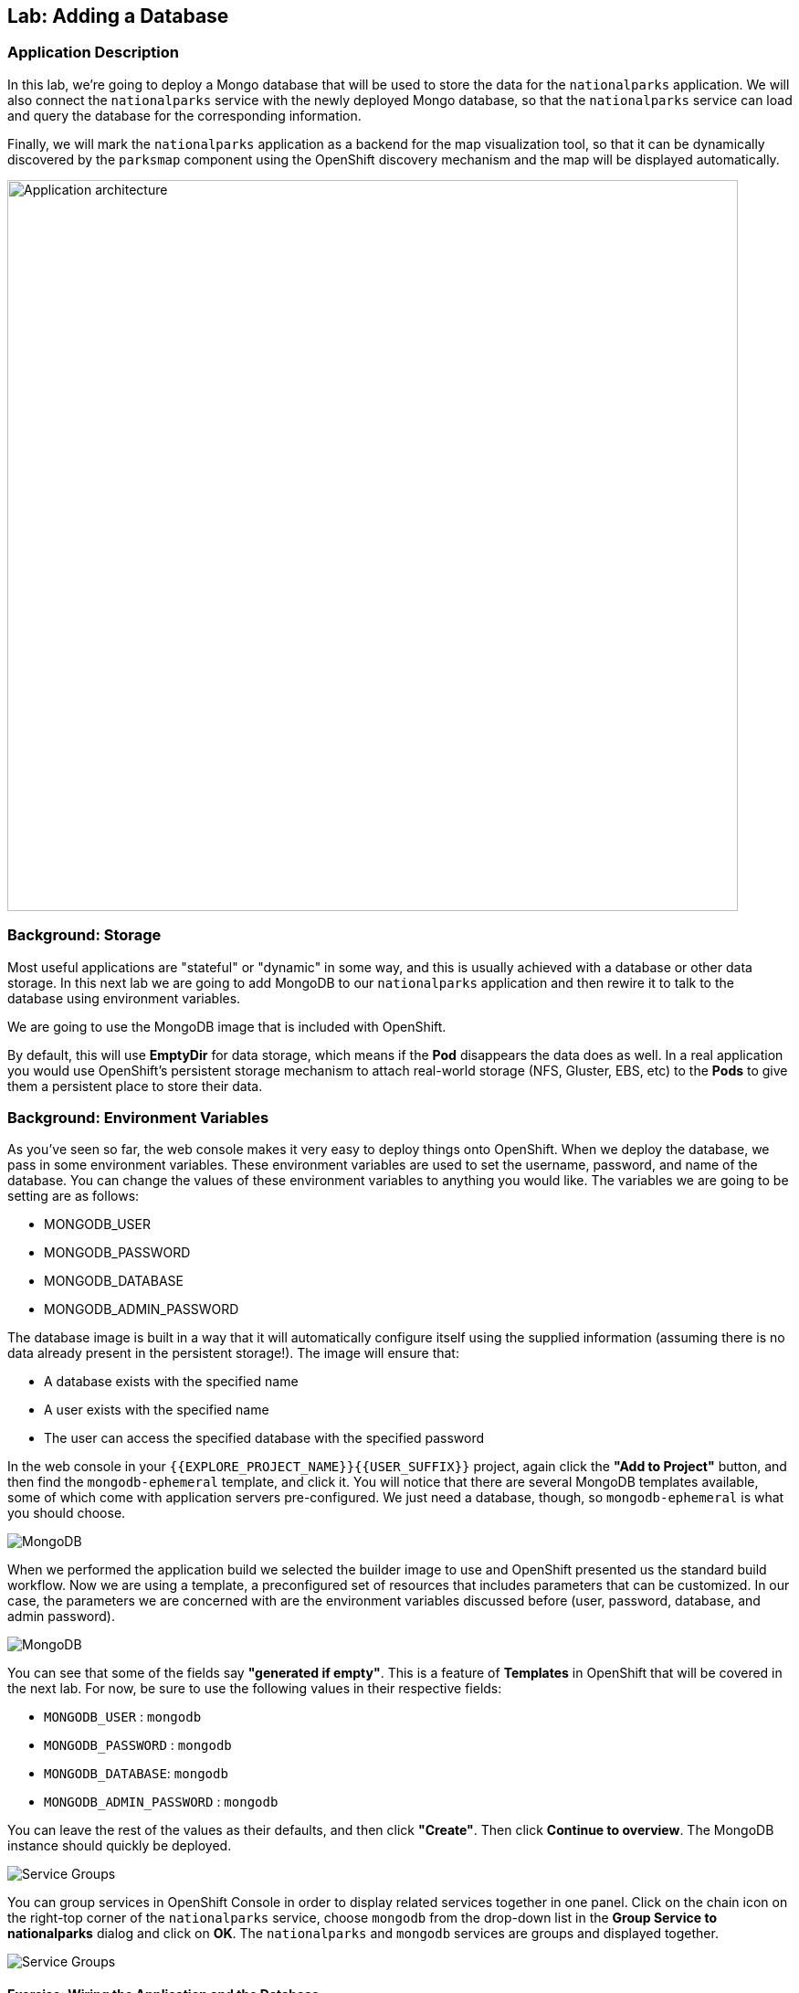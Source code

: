 ## Lab: Adding a Database

### Application Description
In this lab, we're going to deploy a Mongo database that will be used to store the data for the `nationalparks` application. We will also connect the `nationalparks` service with the newly deployed Mongo database, so that the `nationalparks` service can load and query the database for the corresponding information.

Finally, we will mark the `nationalparks` application as a backend for the map visualization tool, so that it can be dynamically discovered by the `parksmap` component using the OpenShift discovery mechanism and the map will be displayed automatically.

image::/images/roadshow-app-architecture-nationalparks-2.png[Application architecture,800,align="center"]

### Background: Storage
Most useful applications are "stateful" or "dynamic" in some way, and this is
usually achieved with a database or other data storage. In this next lab we are
going to add MongoDB to our `nationalparks` application and then rewire it to
talk to the database using environment variables.

We are going to use the MongoDB image that is included with OpenShift.

By default, this will use *EmptyDir* for data storage, which means if the *Pod*
disappears the data does as well. In a real application you would use
OpenShift's persistent storage mechanism to attach real-world storage (NFS,
Gluster, EBS, etc) to the *Pods* to give them a persistent place to store their
data.

### Background: Environment Variables

As you've seen so far, the web console makes it very easy to deploy things onto
OpenShift. When we deploy the database, we pass in some environment variables.
These environment variables are used to set the username, password, and name of
the database.  You can change the
values of these environment variables to anything you would like.  The variables
we are going to be setting are as follows:

- MONGODB_USER
- MONGODB_PASSWORD
- MONGODB_DATABASE
- MONGODB_ADMIN_PASSWORD

The database image is built in a way that it will automatically configure itself
using the supplied information (assuming there is no data already present in the
persistent storage!). The image will ensure that:

- A database exists with the specified name
- A user exists with the specified name
- The user can access the specified database with the specified password

In the web console in your `{{EXPLORE_PROJECT_NAME}}{{USER_SUFFIX}}` project, again click the *"Add to
Project"* button, and then find the `mongodb-ephemeral` template, and click it.
You will notice that there are several MongoDB templates available, some of
which come with application servers pre-configured. We just need a database,
though, so `mongodb-ephemeral` is what you should choose.

image::/images/ocp-mongodb-template.png[MongoDB]

When we performed the application build we selected the
builder image to use and OpenShift presented us the standard build workflow.
Now we are using a template, a preconfigured set of resources that includes
parameters that can be customized. In our case, the parameters we are concerned
with are the environment variables discussed before (user, password, database, and
admin password).

image::/images/ocp-mongo-template-deploy.png[MongoDB]

You can see that some of the fields say *"generated if empty"*. This is a
feature of *Templates* in OpenShift that will be covered in the next lab. For
now, be sure to use the following values in their respective fields:

* `MONGODB_USER` : `mongodb`
* `MONGODB_PASSWORD` : `mongodb`
* `MONGODB_DATABASE`: `mongodb`
* `MONGODB_ADMIN_PASSWORD` : `mongodb`

You can leave the rest of the values as their defaults, and then click
*"Create"*. Then click *Continue to overview*. The MongoDB instance should
quickly be deployed.


image::/images/mongo-group-db-1.png[Service Groups]

You can group services in OpenShift Console in order to display related services
together in one panel. Click on the chain icon on the right-top corner of the
`nationalparks` service, choose `mongodb` from the drop-down list in the
*Group Service to nationalparks* dialog and click on *OK*. The `nationalparks` and
 `mongodb` services are groups and displayed together.

image::/images/mongo-group-db-2.png[Service Groups]


#### Exercise: Wiring the Application and the Database

When we initially created the `nationalparks` application, we provided no environment
variables. The application is looking for a database, but can't find one, and it
fails gracefully (you don't see an error).

We need to configure the `nationalparks` *Pod*(s) to have the right values in
the right environment variables so that the application knows how and where to
find MongoDB.

If you think way back to the beginning of the labs, you will recall that a
*DeploymentConfiguration* tells OpenShift how to deploy something. This includes
things like what environment variables to configure. So, to set up the right
environment variables, we simply need to modify the *DeploymentConfiguration*
(DC). This can easily be done from either the web interface or via the command
line.

The command line takes a little less time, so let's use that option. First, find
the name of the DC:

[source]
----
oc get dc
----

Then, use the `oc env` command to set environment variables directly on the DC:

[source]
----
oc env dc nationalparks -e DB_USERNAME=mongodb -e DB_PASSWORD=mongodb -e DB_NAME=mongodb -e DB_HOST=mongodb
----

NOTE: Note that environment variables in this application are named different than in the database.

After you have modified the *DeploymentConfig* object, you can verify the
environment variables have been added by viewing the YAML for it:

[source]
----
oc get dc nationalparks -o yaml
----

You should see the following section:

[source]
----
- env:
  - name: DB_USERNAME
    value: mongodb
  - name: DB_PASSWORD
    value: mongodb
  - name: DB_NAME
    value: mongodb
  - name: DB_HOST
    value: mongodb
----

You can also just ask OpenShift to tell you about the environment variables on
the DC:

[source]
----
oc env dc/nationalparks --list
# deploymentconfigs nationalparks, container nationalparks
DB_USER=mongodb
DB_PASSWORD=mongodb
DB_NAME=mongodb
DB_HOST=mongodb
----

#### Exercise: Exploring OpenShift Magic
As soon as we set the environment variables on the *DeploymentConfiguration*, some
magic happened. OpenShift decided that this was a significant enough change to
warrant updating the internal version number of the *DeploymentConfiguration*. You
can verify this by looking at the output of `oc get dc`:

[source]
----
NAME            REVISION   DESIRED   CURRENT   TRIGGERED BY
mongodb         1          1         1         config,image(mongodb:3.2)
nationalparks   2          1         1         config,image(nationalparks:{{NATIONALPARKS_VERSION}})
parksmap        1          1         1         config,image(parksmap:{{PARKSMAP_VERSION}})
----

Something that increments the version of a *DeploymentConfiguration*, by default,
causes a new deployment. You can verify this by looking at the output of `oc get
rc`:

[source]
----
NAME              DESIRED   CURRENT   READY     AGE
mongodb-1         1         1         0         24m
nationalparks-1   0         0         0         3h
nationalparks-2   1         1         0         8m
parksmap-1        1         1         0         6h
----

We see that the desired and current number of instances for the "-1" deployment
is 0. The desired and current number of instances for the "-2" deployment is 1.
This means that OpenShift has gracefully torn down our "old" application and
stood up a "new" instance.

#### Exercise: Data, Data, Everywhere

Now that we have a database deployed, we can again visit the `nationalparks` web
service to query for data:

[source]
----
http://nationalparks-{{EXPLORE_PROJECT_NAME}}{{USER_SUFFIX}}.{{ROUTER_ADDRESS}}/ws/data/all
----

And the result?

[source]
----
[]
----

Where's the data? Think about the process you went through. You deployed the
application and then deployed the database. Nothing actually loaded anything
*INTO* the database, though.

The application provides an endpoint to do just that:

[source]
----
http://nationalparks-{{EXPLORE_PROJECT_NAME}}{{USER_SUFFIX}}.{{ROUTER_ADDRESS}}/ws/data/load
----

And the result?

[source]
----
Items inserted in database: 2740
----

If you then go back to `/ws/data/all` you will see tons of JSON data now.
That's great. Our parks map should finally work!

[NOTE]
====
You are probably wondering how the database connection magically started
working? When deploying applications to OpenShift, it is always best to use
environment variables to define connections to dependent systems.  This allows
for application portability across different environments.  The source file that
performs the connection as well as creates the database schema can be viewed
here:

[source,role=copypaste]
----
{% if PARKSMAP_PY %}
http://{{GITLAB_URL_PREFIX}}.{{ROUTER_ADDRESS}}/{{GITLAB_USER}}/nationalparks-py/blob/{{NATIONALPARKS_VERSION}}/wsgi.py#L11-18
{% else %}
http://{{GITLAB_URL_PREFIX}}.{{ROUTER_ADDRESS}}/{{GITLAB_USER}}/nationalparks/blob/{{NATIONALPARKS_VERSION}}/src/main/java/org/openshift/parks/mongo/DBConnection.java#L44-l48
{% endif %}
----

In short summary: By referring to environment variables to connect to services
(like databases), it can be trivial to promote applications throughout different
lifecycle environments on OpenShift without having to modify application code.

You can learn more about environment variables in the
https://docs.openshift.org/latest/dev_guide/environment_variables.html[environment
variables] section of the Developer Guide.
====

[source]
----
http://parksmap-{{EXPLORE_PROJECT_NAME}}{{USER_SUFFIX}}.{{ROUTER_ADDRESS}}
----

Hmm... There's just one thing. The main map **STILL** isn't displaying the parks.
That's because the front end parks map only tries to talk to services that have
the right *Label*.

#### Exercise: Working With Labels

We explored how a *Label* is just a key=value pair earlier when looking at
*Services* and *Routes* and *Selectors*. In general, a *Label* is simply an
arbitrary key=value pair. It could be anything.

* `pizza=pepperoni`
* `wicked=googly`
* `openshift=awesome`

In the case of the parks map, the application is actually querying the OpenShift
API and asking about the *Routes* in the project. If any of them have a
*Label* that is `type=parksmap-backend`, the application knows to interrogate
that service's endpoints to look for map data.
{% if PARKSMAP_PY %}
You can see the code that does this link:https://github.com/openshift-roadshow/parksmap-web-py/blob/1.0.0/app.py#L85[here].
{% else %}
You can see the code that does this link:https://github.com/openshift-roadshow/parksmap-web/blob/1.0.0/src/main/java/com/openshift/evg/roadshow/rest/ServiceWatcher.java#L20[here].
{% endif %}

Fortunately, the command line provides a convenient way for us to manipulate
labels. `describe` the `nationalparks` service:

[source]
----
oc describe route nationalparks

Name:                   nationalparks
Namespace:              {{EXPLORE_PROJECT_NAME}}{{USER_SUFFIX}}
Created:                2 hours ago
Labels:                 app=nationalparks
Requested Host:         nationalparks-{{EXPLORE_PROJECT_NAME}}{{USER_SUFFIX}}.{{ROUTER_ADDRESS}}
                        exposed on router router 2 hours ago
Path:                   <none>
TLS Termination:        <none>
Insecure Policy:        <none>
Endpoint Port:          8080-tcp

Service:                nationalparks
Weight:                 100 (100%)
Endpoints:              10.1.9.8:8080
----

You see that it only has one label: `app=nationalparks`. Now, use `oc label`:

[source]
----
oc label route nationalparks type=parksmap-backend
route "nationalparks" labeled
----

If you check your browser now:

[source]
----
http://parksmap-{{EXPLORE_PROJECT_NAME}}{{USER_SUFFIX}}.{{ROUTER_ADDRESS}}/
----

image::/images/parksmap-new-parks.png[MongoDB]

You'll notice that the parks suddenly are showing up. That's really cool!
